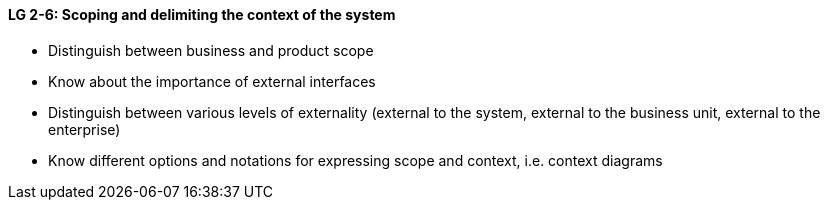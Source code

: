 

// tag::DE[]

// end::DE[]

// tag::EN[]
[[LG-2-6]]
==== LG 2-6: Scoping and delimiting the context of the system

* Distinguish between business and product scope
* Know about the importance of external interfaces
* Distinguish between various levels of externality (external to the system, external to the business unit, external to the enterprise)
* Know different options and notations for expressing scope and context, i.e. context diagrams


// end::EN[]

// tag::REMARK[]
// end::REMARK[]
